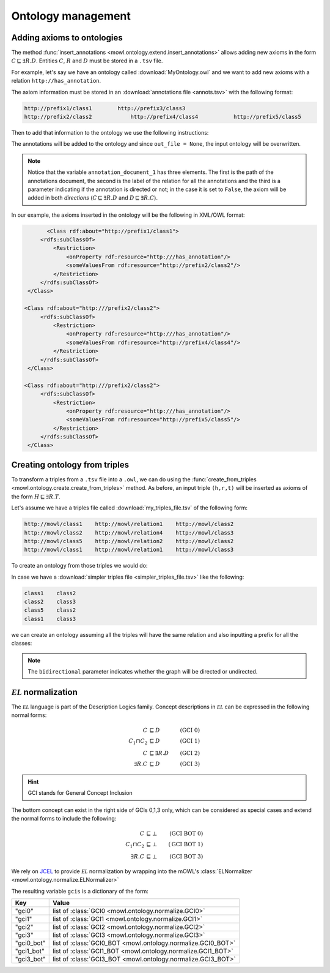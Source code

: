 Ontology management
=========================
.. testsetup:: 

   from org.semanticweb.owlapi.model import IRI
   from mowl.owlapi import OWLAPIAdapter
   manager = OWLAPIAdapter().owl_manager
   ontology = manager.createOntology()
   manager.saveOntology(ontology, IRI.create("file:" + os.path.abspath("MyOntology.owl")))

   with open("annots.tsv", "w") as f:
       f.write("hi")

   with open("my_triples_file.tsv", "w") as f:
       f.write("node1\trel1\tnode2")

   
Adding axioms to ontologies
----------------------------------

The method :func:`insert_annotations <mowl.ontology.extend.insert_annotations>` allows adding new axioms in the form :math:`C \sqsubseteq \exists R.D`. Entities :math:`C`, :math:`R` and :math:`D` must be stored in a ``.tsv`` file.

For example, let's say we have an ontology called :download:`MyOntology.owl` and we want to add new axioms with a relation ``http://has_annotation``.

The axiom information must be stored in an :download:`annotations file <annots.tsv>` with the following format:

.. code:: text

   http://prefix1/class1    	http://prefix3/class3
   http://prefix2/class2	    http://prefix4/class4	    http://prefix5/class5
   
Then to add that information to the ontology we use the following instructions:
   
.. testcode:: 

   from mowl.ontology.extend import insert_annotations
   annotation_data_1 = ("annots.tsv", "http://has_annotation", True)
   annotations = [annotation_data_1] # There  could be more than 1 annotations file.
   insert_annotations("MyOntology.owl", annotations, out_file = None)

The annotations will be added to the ontology and since ``out_file = None``, the input ontology will be overwritten.

.. note::
   Notice that the variable ``annotation_document_1`` has three elements. The first is the path of the annotations document, the second is the label of the relation for all the annotations and the third is a parameter indicating if the annotation is directed or not; in the case it is set to ``False``, the axiom will be added in both *directions* (:math:`C \sqsubseteq \exists R.D` and :math:`D \sqsubseteq \exists R.C`).

In our example, the axioms inserted in the ontology will be the following in XML/OWL format:

.. code:: xml

	  <Class rdf:about="http://prefix1/class1">
        <rdfs:subClassOf>
            <Restriction> 
                <onProperty rdf:resource="http:///has_annotation"/>
		<someValuesFrom rdf:resource="http://prefix2/class2"/>
            </Restriction>
        </rdfs:subClassOf>
    </Class>

   <Class rdf:about="http:///prefix2/class2">
        <rdfs:subClassOf>
            <Restriction>
                <onProperty rdf:resource="http:///has_annotation"/>
                <someValuesFrom rdf:resource="http://prefix4/class4"/>
            </Restriction>
        </rdfs:subClassOf>
    </Class>

   <Class rdf:about="http:///prefix2/class2">
        <rdfs:subClassOf>
            <Restriction>
                <onProperty rdf:resource="http:///has_annotation"/>
                <someValuesFrom rdf:resource="http://prefix5/class5"/>
            </Restriction>
        </rdfs:subClassOf>
    </Class>


Creating ontology from triples
-----------------------------------------------

To transform a triples from a ``.tsv`` file into a ``.owl``, we can do using the :func:`create_from_triples <mowl.ontology.create.create_from_triples>` method. As before, an input triple ``(h,r,t)`` will be inserted as axioms of the form :math:`H \sqsubseteq \exists R.T`.

Let's assume we have a triples file called :download:`my_triples_file.tsv`  of the following form:

.. code:: text

   http://mowl/class1    http://mowl/relation1    http://mowl/class2
   http://mowl/class2    http://mowl/relation4    http://mowl/class3
   http://mowl/class5    http://mowl/relation2    http://mowl/class2
   http://mowl/class1    http://mowl/relation1    http://mowl/class3

To create an ontology from those triples we would do:

.. testcode::

   from mowl.ontology.create import create_from_triples

   triples_file = "my_triples_file.tsv"
   out_file = "my_new_ontology.owl"

   create_from_triples(triples_file, out_file)


In case we have a :download:`simpler triples file <simpler_triples_file.tsv>` like the following:

.. code:: text

   class1    class2
   class2    class3
   class5    class2
   class1    class3

we can create an ontology assuming all the triples will have the same relation and also inputting a prefix for all the classes:

.. testcode::

   from mowl.ontology.create import create_from_triples

   triples_file = "simpler_triples_file.tsv"
   out_file = "my_new_ontology.owl"
   prefix = "http://mowl/"
   relation = "http://mowl/relation"

   create_from_triples(triples_file,
                       out_file,
		       relation_name = relation,
		       bidirectional = True,
		       head_prefix=prefix,
		       tail_prefix=prefix)


.. note::

   The ``bidirectional`` parameter indicates whether the graph will be directed or undirected.


:math:`\mathcal{EL}` normalization
--------------------------------------

The :math:`\mathcal{EL}` language is part of the Description Logics family. Concept descriptions in :math:`\mathcal{EL}` can be expressed in the following normal forms:

.. math::
   \begin{align}
   C &\sqsubseteq D & (\text{GCI 0}) \\
   C_1 \sqcap C_2 &\sqsubseteq D & (\text{GCI 1}) \\
   C &\sqsubseteq \exists R. D & (\text{GCI 2})\\
   \exists R. C &\sqsubseteq D & (\text{GCI 3}) 
   \end{align}

   
.. hint::

   GCI stands for General Concept Inclusion

The bottom concept can exist in the right side of GCIs 0,1,3 only, which can be considered as special cases and extend the normal forms to include the following:

.. math::
   \begin{align}
   C &\sqsubseteq \bot & (\text{GCI BOT 0}) \\
   C_1 \sqcap C_2 &\sqsubseteq \bot & (\text{GCI BOT 1}) \\
   \exists R. C &\sqsubseteq \bot & (\text{GCI BOT 3}) 
   \end{align}


We rely on `JCEL <https://julianmendez.github.io/jcel/>`_ to provide :math:`\mathcal{EL}` normalization by wrapping into the mOWL's :class:`ELNormalizer <mowl.ontology.normalize.ELNormalizer>`

.. testcode::

   from mowl.datasets.builtin import FamilyDataset
   from mowl.ontology.normalize import ELNormalizer, GCI

   ontology = FamilyDataset().ontology
   normalizer = ELNormalizer()
   gcis = normalizer.normalize(ontology)


The resulting variable ``gcis`` is a dictionary of the form:

+------------+--------------------------------------------------------------+
| Key        | Value                                                        |
+============+==============================================================+
| "gci0"     | list of :class:`GCI0 <mowl.ontology.normalize.GCI0>`         |
+------------+--------------------------------------------------------------+
| "gci1"     | list of :class:`GCI1 <mowl.ontology.normalize.GCI1>`         |
+------------+--------------------------------------------------------------+
| "gci2"     | list of :class:`GCI2 <mowl.ontology.normalize.GCI2>`         |
+------------+--------------------------------------------------------------+
| "gci3"     | list of :class:`GCI3 <mowl.ontology.normalize.GCI3>`         |
+------------+--------------------------------------------------------------+
| "gci0_bot" | list of :class:`GCI0_BOT <mowl.ontology.normalize.GCI0_BOT>` |
+------------+--------------------------------------------------------------+
| "gci1_bot" | list of :class:`GCI1_BOT <mowl.ontology.normalize.GCI1_BOT>` |
+------------+--------------------------------------------------------------+
| "gci3_bot" | list of :class:`GCI3_BOT <mowl.ontology.normalize.GCI3_BOT>` |
+------------+--------------------------------------------------------------+


